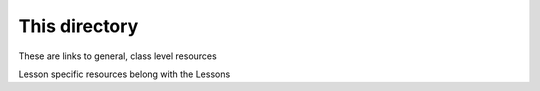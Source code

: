 ##############
This directory
##############

These are links to general, class level resources

Lesson specific resources belong with the Lessons